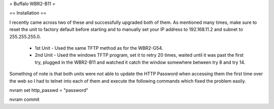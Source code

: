 = Buffalo WBR2-B11 =

== Installation ==

I recently came across two of these and successfully upgraded both of them. As mentioned many times, make sure to reset the unit to factory default before starting and to manually set your IP address to 192.168.11.2 and subnet to 255.255.255.0.

 * 1st Unit - Used the same TFTP method as for the WBR2-G54.
 * 2nd Unit - Used the windows TFTP program, set it to retry 20 times, waited until it was past the first try, plugged in the WBR2-B11 and watched it catch the window somewhere between try 8 and try 14.

Something of note is that both units were not able to update the HTTP Password when accessing them the first time over the web so I had to telnet into each of them and execute the following commands which fixed the problem easily.

nvram set http_passwd = "password" 

nvram commit 
 
